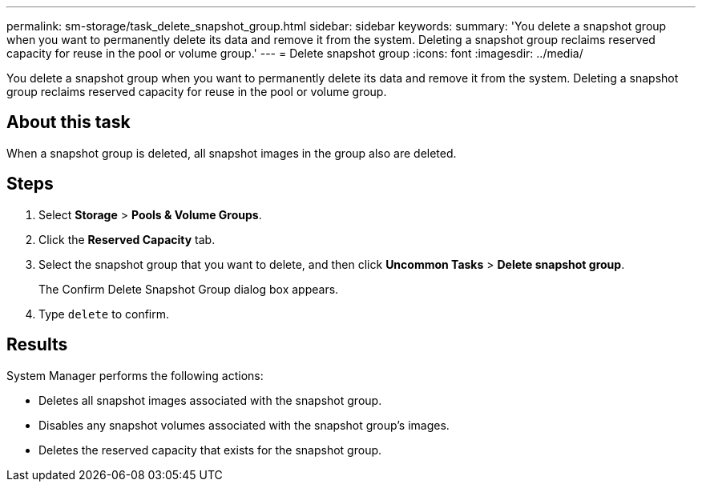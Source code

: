 ---
permalink: sm-storage/task_delete_snapshot_group.html
sidebar: sidebar
keywords: 
summary: 'You delete a snapshot group when you want to permanently delete its data and remove it from the system. Deleting a snapshot group reclaims reserved capacity for reuse in the pool or volume group.'
---
= Delete snapshot group
:icons: font
:imagesdir: ../media/

[.lead]
You delete a snapshot group when you want to permanently delete its data and remove it from the system. Deleting a snapshot group reclaims reserved capacity for reuse in the pool or volume group.

== About this task

When a snapshot group is deleted, all snapshot images in the group also are deleted.

== Steps

. Select *Storage* > *Pools & Volume Groups*.
. Click the *Reserved Capacity* tab.
. Select the snapshot group that you want to delete, and then click *Uncommon Tasks* > *Delete snapshot group*.
+
The Confirm Delete Snapshot Group dialog box appears.

. Type `delete` to confirm.

== Results

System Manager performs the following actions:

* Deletes all snapshot images associated with the snapshot group.
* Disables any snapshot volumes associated with the snapshot group's images.
* Deletes the reserved capacity that exists for the snapshot group.
